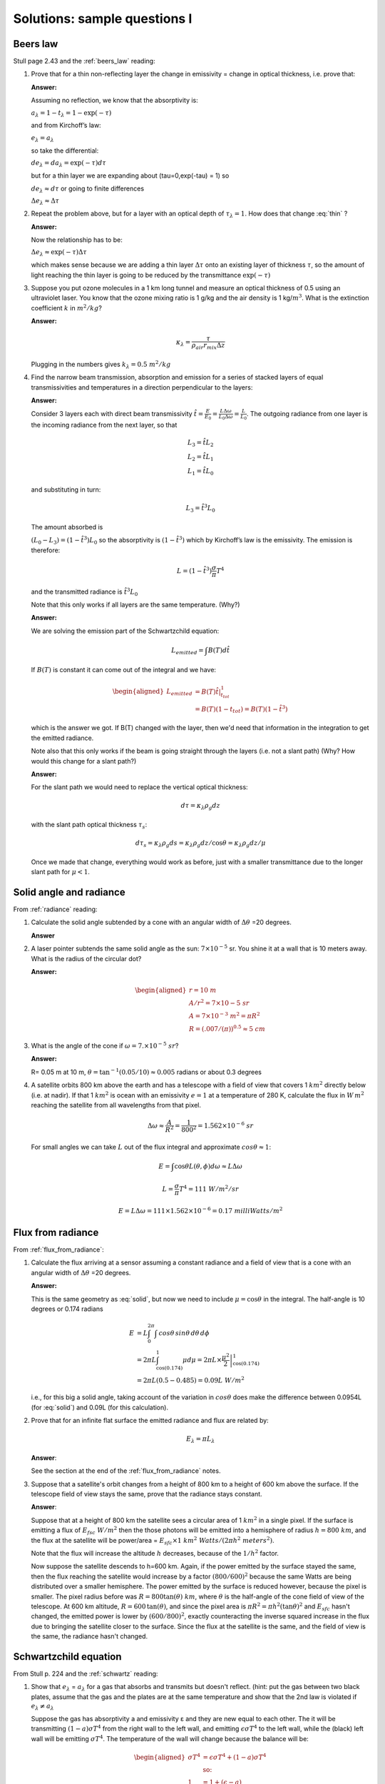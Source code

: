 .. default-role:: math

.. _mid_review1_sol:

Solutions: sample questions I
============================

Beers law
---------

Stull page 2.43 and the :ref:`beers_law` reading:

#. Prove that for a thin  non-reflecting layer the change in emissivity
   =  change in optical thickness, i.e. prove that:

   .. math::
      :label: thin
              
         \Delta e_\lambda \approx  \Delta \tau_\lambda

   **Answer:**
   
   Assuming no reflection, we know that the absorptivity is:

   `a_\lambda = 1 - t_\lambda = 1 - \exp(-\tau)`

   and from Kirchoff’s law:

   `e_\lambda = a_\lambda`

   so take the differential:

   `d e_\lambda = da_\lambda = \exp(-\tau) d\tau`

   but for a thin layer we are expanding about
   \(\tau=0,\ \exp(-\tau) = 1\) so

   `d e_\lambda \approx d\tau` or going to finite differences

   `\Delta e_\lambda \approx \Delta \tau`


#. Repeat the problem above, but for a layer with an optical depth of `\tau_\lambda=1`.
   How does that change :eq:`thin` ?

   **Answer:**

   Now the relationship has to be:

   `\Delta e_\lambda \approx \exp(-\tau) \Delta \tau`

   which makes sense because we are adding a thin layer `\Delta \tau` onto
   an existing layer of thickness `\tau`, so the amount of light reaching
   the thin layer is going to be reduced by the transmittance `\exp( -\tau )`

#. Suppose you put ozone molecules in a 1 km long tunnel and measure an optical thickness of
   0.5 using an ultraviolet laser.  You know that the ozone mixing ratio is 1 g/kg and the air
   density is 1 kg/`m^3`.  What is the extinction coefficient `k` in `m^2/kg`?

   **Answer:**
   
   .. math::

      \kappa_\lambda = \frac{\tau}{\rho_{air} r_{mix} \Delta z}

   Plugging in the numbers gives `k_\lambda = 0.5\ m^2/kg`

#. Find the narrow beam transmission, absorption and emission for a series of
   stacked layers of equal transmissivities and temperatures in a direction perpendicular to the layers:

   **Answer:**

   Consider 3 layers each with direct beam transmissivity
   `\hat{t} = \frac{E}{E_0} = \frac{L \Delta \omega}{L_0 \Delta \omega} = \frac{L}{L_0}`.
   The outgoing radiance from one layer is the
   incoming radiance from the next layer, so that

   .. math::

       L_3 = \hat{t} L_2 \\
       L_2 = \hat{t} L_1 \\
       L_1 = \hat{t} L_0


   and substituting in turn:

 
   .. math::
       
      L_3 = \hat{t}^3 L_0

   The amount absorbed is
     
   `(L_0 - L_3) = (1 - \hat{t^3}) L_0` so the absorptivity is
   `(1 - \hat{t}^3)` which by Kirchoff’s law is the emissivity. The
   emission is therefore:

   .. math::
      
    L = \left ( 1 - \hat{t}^3 \right ) \frac{\sigma}{\pi} T^4

   and the transmitted radiance is `\hat{t}^3 L_0`

   Note that this only works if all layers are the same temperature.  (Why?)

   **Answer:**

   We are solving the emission part of the Schwartzchild equation:

   .. math::
      
      L_{emitted} = \int B(T) d\hat{t}

   If `B(T)` is constant it can come out of the integral and we have:

   .. math::

      \begin{aligned}
      L_{emitted} &= B(T) \left . \hat{t} \right |_{t_{tot}}^1 \\
                  &= B(T)(1 - t_{tot})=B(T)(1 - \hat{t}^3)
      \end{aligned}

   which is the answer we got.  If B(T) changed with the layer, then we'd
   need that information in the integration to get the emitted radiance.


   Note also that this only works if the beam is going straight through the layers
   (i.e. not a slant path)  (Why? How would this change for a slant path?)

   **Answer:**

   For the slant path we would need to replace the vertical optical thickness:

   .. math::

      d \tau =  \kappa_\lambda \rho_g dz

   with the slant path optical thickness `\tau_s`:

   
   .. math::

      d \tau_s =  \kappa_\lambda \rho_g ds = \kappa_\lambda \rho_g dz/\cos \theta
      = \kappa_\lambda \rho_g dz/\mu

   Once we made that change, everything would work as before, just with a
   smaller transmittance due to the longer slant path for `\mu < 1`.
   
Solid angle and radiance
------------------------

From :ref:`radiance` reading:


#. Calculate the solid angle subtended by a cone with an angular width of
   `\Delta \theta` =20 degrees.

   **Answer**
   
   .. math::
      :label: solid
         
       \omega &= \int_0^{2\pi} \int_0^{10} \sin \theta d\theta d\phi = -2\pi (\cos(10) - \cos(0)) \\
        &= 2\pi (1 - \cos(10)) = 2\pi(1 - 0.985) = 0.0954\ sr


#. A laser pointer subtends the same solid angle as the sun: `7 \times 10^{-5}` sr.  You shine it at a wall that is 10 meters away.  What is the radius of the circular dot?

   **Answer:**

   .. math::

      \begin{aligned}
         r=10\ m \\
         A/r^2= 7 \times 10{-5}\ sr \\
         A=7 \times 10^{-3}\ m^2 = \pi R^2\\
         R=(.007/(\pi))^{0.5} \approx 5\ cm
      \end{aligned}

#.  What is the angle of the cone if `\omega = 7. \times 10^{-5}\ sr`?

    **Answer:**

    R= 0.05 m at 10 m, `\theta = \tan^{-1}(0.05/10) \approx 0.005` radians or about 0.3 degrees

#. A satellite orbits 800 km above the earth and has a telescope with a field of view
   that covers 1 `km^2` directly below (i.e. at nadir).  If that 1 `km^2` is ocean with
   an emissivity `e=1` at a temperature
   of 280 K, calculate the flux in `W\,m^2` reaching the satellite from all wavelengths
   from that pixel.


   .. math::

      \Delta \omega \approx \frac{A}{R^2} = \frac{1}{800^2} = 1.562 \times 10^{-6}\ sr

   For small angles we can take `L` out of the flux integral and approximate `cos \theta \approx 1`:

   .. math::

      E = \int \cos \theta L(\theta, \phi) d\omega \approx L \Delta \omega
      
      L = \frac{\sigma}{\pi} T^4 = 111\ W/m^2/sr

      E = L \Delta \omega = 111 \times 1.562 \times 10^{-6} = 0.17\ milliWatts/m^2
      
Flux from radiance
------------------

From :ref:`flux_from_radiance`:
   

#. Calculate the flux arriving at a sensor assuming a constant radiance and a field of view
   that is a cone with an angular width of `\Delta \theta` =20 degrees.

   **Answer:**

   This is the same geometry as :eq:`solid`, but now we need to include `\mu=\cos \theta` in the
   integral.  The half-angle is 10 degrees or 0.174 radians

   .. math::

      \begin{align}
      E &= L \int_0^{2\pi} \int \,cos \theta \, sin \theta \, d \theta \, d \phi \\
      &= 2 \pi L \int_{\cos(0.174)}^1 \mu d \mu = 2 \pi  L \times \left . \frac{\mu^2}{2} \right |_{\cos(0.174)}^1 \\
      &= 2 \pi L (0.5 - 0.485) = 0.09 L\ W/m^2
      \end{align}

   i.e., for this big a solid angle, taking account of the variation in `cos \theta`
   does make the difference between 0.0954L (for :eq:`solid`) and 0.09L (for this
   calculation).
      
#. Prove that for an infinite flat surface the emitted radiance and flux are related by:

   .. math::

      E_\lambda = \pi L_\lambda

   **Answer**:


   See the section at the end of the :ref:`flux_from_radiance` notes.
      
#. Suppose that a satellite's orbit changes from a height of 800 km to a height of 600 km
   above the surface.  If the telescope field of view stays the same, prove that
   the radiance stays constant.
   

   **Answer**:

   Suppose that at a height of 800 km the satellite sees a circular area of 1 `km^2` in a single
   pixel.  If the surface is emitting a flux of `E_{fsc}\ W/m^2` then the those photons will
   be emitted into a hemisphere of radius `h=800\ km`, and the flux at the satellite
   will be power/area = `E_{sfc} \times 1\ km^2\ Watts/(2 \pi h^2\ meters^2)`.  
   
   Note that the flux
   will increase the altitude `h` decreases, because of the `1/h^2` factor.

   Now suppose the satellite descends to h=600 km. Again, if the power emitted by the surface stayed the same, 
   then the flux reaching the satellite would
   increase by a factor `(800/600)^2` because the same Watts are being distributed over a smaller
   hemisphere.  The power emitted by the surface is reduced however, because the pixel is smaller.  
   The pixel radius before was `R=800 \tan(\theta)\ km`, where `\theta` is the half-angle of the cone
   field of view of the telescope.  At 600 km altitude, `R=600\,\tan(\theta)`, and since the pixel
   area is `\pi R^2= \pi h^2 (\tan\theta)^2` and `E_{sfc}` hasn't changed, the emitted power is lower by `(600/800)^2`, exactly
   counteracting the inverse squared increase in the flux due to bringing the satellite closer to the surface.  Since the flux at the
   satellite is the same, and the field of view is the same, the radiance hasn't changed.
   

Schwartzchild equation
----------------------

From Stull p. 224 and the :ref:`schwartz` reading:

#.  Show that `e_\lambda` = `a_\lambda` for a gas that absorbs and transmits but doesn't reflect.
    (hint:  put the gas between two black plates, assume that the gas and the plates are at the
    same temperature and show that the 2nd law is violated if `e_\lambda \neq a_\lambda`


    Suppose the gas has absorptivity a and emissivity ε and they are new equal to each other.
    The it will be transmitting `(1 - a)\sigma T^4` from the right wall to the left wall,
    and emitting `\epsilon \sigma T^4` to the left wall, while the (black) left wall will
    be emitting `\sigma T^4`.  The temperature of the wall will change because the balance
    will be:

    .. math::

       \begin{aligned}
       \sigma T^4 &= \epsilon \sigma T^4 + (1 - a) \sigma T^4 \\
       & \text{so:}\\
       1 &= 1 + (\epsilon - a)
       \end{aligned}

    i.e. the flux at the wall will be unbalanced, and the temperature
    will change in violation of the 2nd law, unless ε=a for the gas.
   
#. Integrate the Schwartzchild equation
   
   .. math::

      \begin{gathered}
          \label{eq:sch1}
           dL_{\lambda,absorption} + dL_{\lambda,emission}  = -L_\lambda\, d\tau_\lambda + B_\lambda (T_{layer})\, d\tau_\lambda
        \end{gathered}

   across a constant temperature layer of thickness `\Delta \tau_\lambda` over a surface
   emitting radiance `L_{\lambda 0}`
   and show that the radiance at the top of a constant temperature layer is given by:        

   .. math::

      \begin{gathered}
      L_\lambda = L_{\lambda 0} \exp( -\Delta \tau_\lambda  ) + B_\lambda (1- \exp( -\Delta \tau_\lambda))\end{gathered}

   **Answer:**

   See the section "Adding emission to Beers law" in the :ref:`schwartz` notes.
